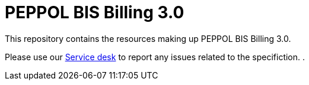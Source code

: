 = PEPPOL BIS Billing 3.0

This repository contains the resources making up PEPPOL BIS Billing 3.0.

Please use our link:https://openpeppol.atlassian.net/servicedesk/customer/portal/1[Service desk] to report any issues related to the specifiction.
.